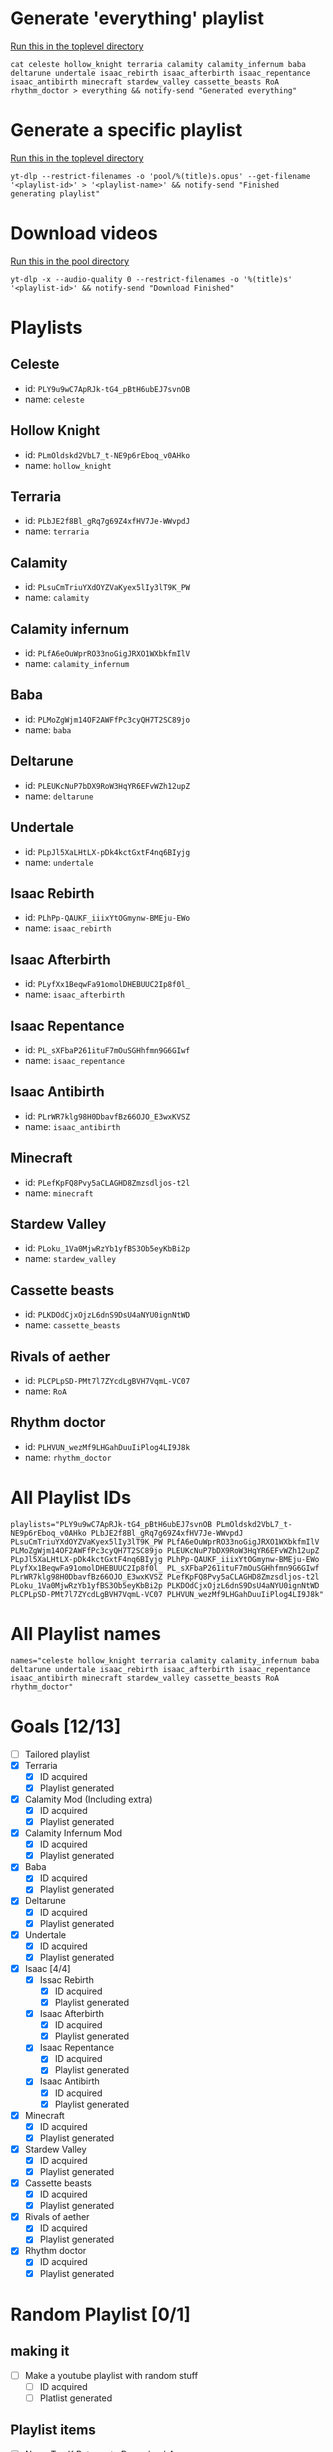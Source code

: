 * Generate 'everything' playlist
  _Run this in the toplevel directory_
  #+begin_src shell
    cat celeste hollow_knight terraria calamity calamity_infernum baba deltarune undertale isaac_rebirth isaac_afterbirth isaac_repentance isaac_antibirth minecraft stardew_valley cassette_beasts RoA rhythm_doctor > everything && notify-send "Generated everything"
  #+end_src
* Generate a specific playlist
  _Run this in the toplevel directory_
  #+begin_src shell
  yt-dlp --restrict-filenames -o 'pool/%(title)s.opus' --get-filename '<playlist-id>' > '<playlist-name>' && notify-send "Finished generating playlist"
  #+end_src
* Download videos
  _Run this in the pool directory_
  #+begin_src shell
    yt-dlp -x --audio-quality 0 --restrict-filenames -o '%(title)s' '<playlist-id>' && notify-send "Download Finished"
  #+end_src
* Playlists
** Celeste
   - id: =PLY9u9wC7ApRJk-tG4_pBtH6ubEJ7svnOB=
   - name: =celeste=
** Hollow Knight
   - id: =PLmOldskd2VbL7_t-NE9p6rEboq_v0AHko=
   - name: =hollow_knight=
** Terraria
   - id: =PLbJE2f8Bl_gRq7g69Z4xfHV7Je-WWvpdJ=
   - name: =terraria=
** Calamity
   - id: =PLsuCmTriuYXdOYZVaKyex5lIy3lT9K_PW=
   - name: =calamity=
** Calamity infernum
   - id: =PLfA6eOuWprRO33noGigJRXO1WXbkfmIlV=
   - name: =calamity_infernum=
** Baba
   - id: =PLMoZgWjm14OF2AWFfPc3cyQH7T2SC89jo=
   - name: =baba=
** Deltarune
   - id: =PLEUKcNuP7bDX9RoW3HqYR6EFvWZh12upZ=
   - name: =deltarune=
** Undertale
   - id: =PLpJl5XaLHtLX-pDk4kctGxtF4nq6BIyjg=
   - name: =undertale=
** Isaac Rebirth
   - id: =PLhPp-QAUKF_iiixYtOGmynw-BMEju-EWo=
   - name: =isaac_rebirth=
** Isaac Afterbirth
   - id: =PLyfXx1BeqwFa91omolDHEBUUC2Ip8f0l_=
   - name: =isaac_afterbirth=
** Isaac Repentance
   - id: =PL_sXFbaP261ituF7mOuSGHhfmn9G6GIwf=
   - name: =isaac_repentance=
** Isaac Antibirth
   - id: =PLrWR7klg98H0DbavfBz66OJO_E3wxKVSZ=
   - name: =isaac_antibirth=
** Minecraft
   - id: =PLefKpFQ8Pvy5aCLAGHD8Zmzsdljos-t2l=
   - name: =minecraft=
** Stardew Valley
   - id: =PLoku_1Va0MjwRzYb1yfBS3Ob5eyKbBi2p=
   - name: =stardew_valley=
** Cassette beasts
   - id: =PLKDOdCjxOjzL6dnS9DsU4aNYU0ignNtWD=
   - name: =cassette_beasts=
** Rivals of aether
   - id: =PLCPLpSD-PMt7l7ZYcdLgBVH7VqmL-VC07=
   - name: =RoA=
** Rhythm doctor
   - id: =PLHVUN_wezMf9LHGahDuuIiPlog4LI9J8k=
   - name: =rhythm_doctor=
* All Playlist IDs
  #+begin_src shell
    playlists="PLY9u9wC7ApRJk-tG4_pBtH6ubEJ7svnOB PLmOldskd2VbL7_t-NE9p6rEboq_v0AHko PLbJE2f8Bl_gRq7g69Z4xfHV7Je-WWvpdJ PLsuCmTriuYXdOYZVaKyex5lIy3lT9K_PW PLfA6eOuWprRO33noGigJRXO1WXbkfmIlV PLMoZgWjm14OF2AWFfPc3cyQH7T2SC89jo PLEUKcNuP7bDX9RoW3HqYR6EFvWZh12upZ PLpJl5XaLHtLX-pDk4kctGxtF4nq6BIyjg PLhPp-QAUKF_iiixYtOGmynw-BMEju-EWo PLyfXx1BeqwFa91omolDHEBUUC2Ip8f0l_ PL_sXFbaP261ituF7mOuSGHhfmn9G6GIwf PLrWR7klg98H0DbavfBz66OJO_E3wxKVSZ PLefKpFQ8Pvy5aCLAGHD8Zmzsdljos-t2l PLoku_1Va0MjwRzYb1yfBS3Ob5eyKbBi2p PLKDOdCjxOjzL6dnS9DsU4aNYU0ignNtWD PLCPLpSD-PMt7l7ZYcdLgBVH7VqmL-VC07 PLHVUN_wezMf9LHGahDuuIiPlog4LI9J8k"
  #+end_src
* All Playlist names
  #+begin_src shell
    names="celeste hollow_knight terraria calamity calamity_infernum baba deltarune undertale isaac_rebirth isaac_afterbirth isaac_repentance isaac_antibirth minecraft stardew_valley cassette_beasts RoA rhythm_doctor"
  #+end_src
* Goals [12/13]
  - [ ] Tailored playlist
  - [X] Terraria
    - [X] ID acquired
    - [X] Playlist generated
  - [X] Calamity Mod (Including extra)
    - [X] ID acquired
    - [X] Playlist generated
  - [X] Calamity Infernum Mod
    - [X] ID acquired
    - [X] Playlist generated
  - [X] Baba
    - [X] ID acquired
    - [X] Playlist generated
  - [X] Deltarune
    - [X] ID acquired
    - [X] Playlist generated
  - [X] Undertale
    - [X] ID acquired
    - [X] Playlist generated
  - [X] Isaac [4/4]
    - [X] Issac Rebirth
      - [X] ID acquired
      - [X] Playlist generated
    - [X] Isaac Afterbirth
      - [X] ID acquired
      - [X] Playlist generated
    - [X] Isaac Repentance
      - [X] ID acquired
      - [X] Playlist generated
    - [X] Isaac Antibirth
      - [X] ID acquired
      - [X] Playlist generated
  - [X] Minecraft
    - [X] ID acquired
    - [X] Playlist generated
  - [X] Stardew Valley
    - [X] ID acquired
    - [X] Playlist generated
  - [X] Cassette beasts
    - [X] ID acquired
    - [X] Playlist generated
  - [X] Rivals of aether
    - [X] ID acquired
    - [X] Playlist generated
  - [X] Rhythm doctor
    - [X] ID acquired
    - [X] Playlist generated
* Random Playlist [0/1]
** making it
  - [ ] Make a youtube playlist with random stuff
    - [ ] ID acquired
    - [ ] Platlist generated
** Playlist items
  - [ ] Naz - Tay K Returns to Dreamland 4
  - [ ] Pink Clouds and sticky rain (lookup xidnaf)
  - [ ] smash bros brawl main theme
  - [ ] smash bros ultimate main theme
  - [ ] Xomu - Walpurgis Night
